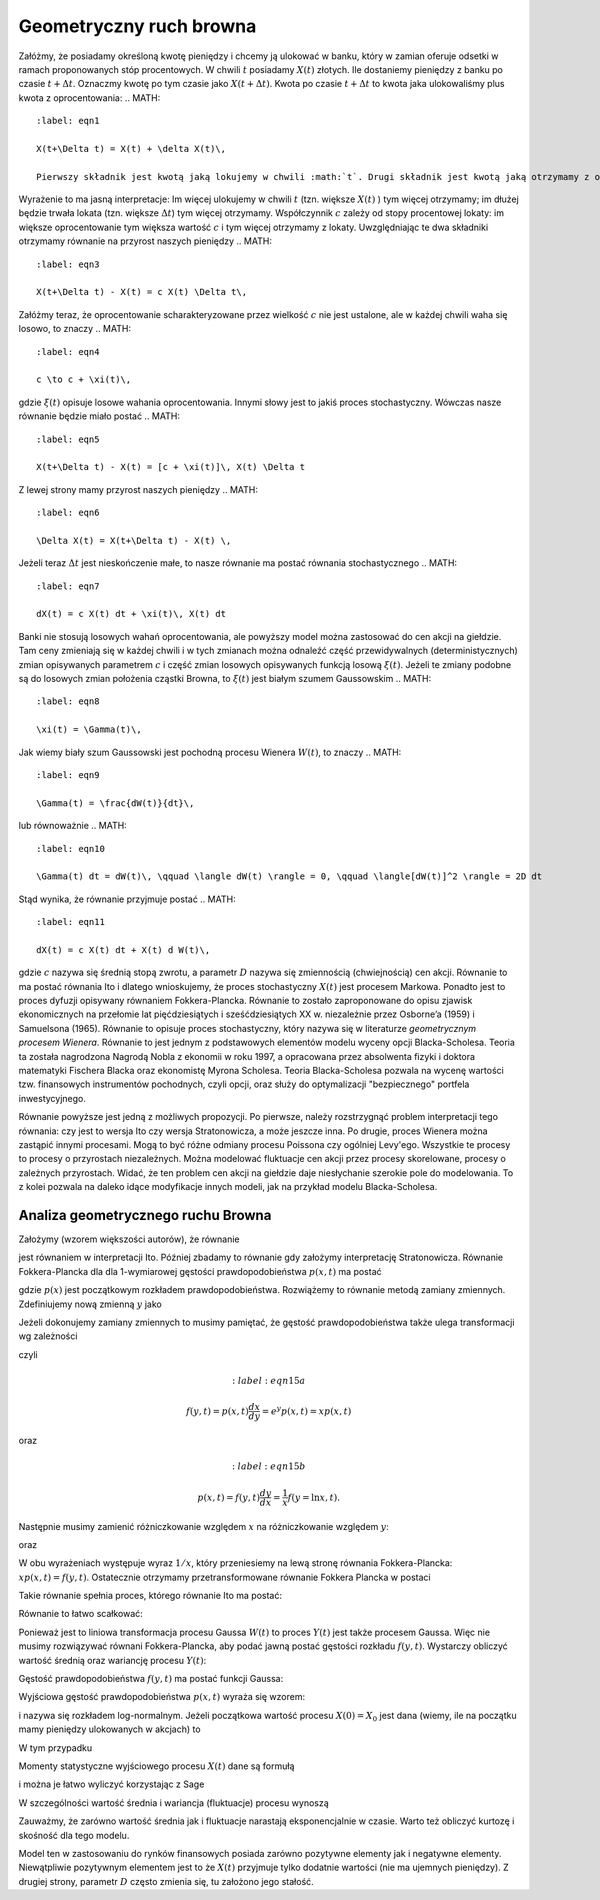 Geometryczny ruch browna
========================

Załóżmy, że posiadamy określoną kwotę pieniędzy i chcemy ją ulokować w banku, który w zamian oferuje odsetki w ramach proponowanych stóp procentowych. W chwili :math:`t` posiadamy :math:`X(t)` złotych. Ile dostaniemy pieniędzy z banku po czasie :math:`t+ \Delta t`. Oznaczmy kwotę po tym czasie jako :math:`X(t+\Delta t)`. Kwota po czasie :math:`t+\Delta t` to kwota jaka ulokowaliśmy plus kwota z oprocentowania: 
.. MATH::
 :label: eqn1

 X(t+\Delta t) = X(t) + \delta X(t)\,

 Pierwszy składnik jest kwotą jaką lokujemy w chwili :math:`t`. Drugi składnik jest kwotą jaką otrzymamy z oprocentowania lokaty. Ile wynosi ten dodatek? Ta dodatkowa kwota to 
.. MATH::
 :label: eqn2

  \delta X(t) = c X(t) \Delta t\,

Wyrażenie to ma jasną interpretacje: Im więcej ulokujemy w chwili :math:`t` (tzn. większe :math:`X(t)` ) tym więcej otrzymamy; im dłużej będzie trwała lokata (tzn. większe :math:`\Delta t`) tym więcej otrzymamy. Współczynnik :math:`c` zależy od stopy procentowej lokaty: im większe oprocentowanie tym większa wartość :math:`c` i tym więcej otrzymamy z lokaty. Uwzględniając te dwa składniki otrzymamy równanie na przyrost naszych pieniędzy 
.. MATH::
 :label: eqn3

 X(t+\Delta t) - X(t) = c X(t) \Delta t\,

Załóżmy teraz, że oprocentowanie scharakteryzowane przez wielkość :math:`c` nie jest ustalone, ale w każdej chwili waha się losowo, to znaczy 
.. MATH::
 :label: eqn4

 c \to c + \xi(t)\,

gdzie :math:`\xi(t)` opisuje losowe wahania oprocentowania. Innymi słowy jest to jakiś proces stochastyczny. Wówczas nasze równanie będzie miało postać 
.. MATH::
 :label: eqn5

 X(t+\Delta t) - X(t) = [c + \xi(t)]\, X(t) \Delta t

Z lewej strony mamy przyrost naszych pieniędzy 
.. MATH::
 :label: eqn6

 \Delta X(t) = X(t+\Delta t) - X(t) \,

Jeżeli teraz :math:`\Delta t` jest nieskończenie małe, to nasze równanie ma postać równania stochastycznego
.. MATH::
 :label: eqn7

 dX(t) = c X(t) dt + \xi(t)\, X(t) dt

Banki nie stosują losowych wahań oprocentowania, ale powyższy model można zastosować do cen akcji na giełdzie. Tam ceny zmieniają się w każdej chwili i w tych zmianach można odnaleźć część przewidywalnych (deterministycznych) zmian opisywanych parametrem :math:`c` i część zmian losowych opisywanych funkcją losową :math:`\xi(t)`. Jeżeli te zmiany podobne są do losowych zmian położenia cząstki Browna, to :math:`\xi(t)` jest białym szumem Gaussowskim
.. MATH::
 :label: eqn8

 \xi(t) = \Gamma(t)\,

Jak wiemy biały szum Gaussowski jest pochodną procesu Wienera :math:`W(t)`, to znaczy 
.. MATH::
 :label: eqn9

 \Gamma(t) = \frac{dW(t)}{dt}\,

lub równoważnie 
.. MATH::
 :label: eqn10

 \Gamma(t) dt = dW(t)\, \qquad \langle dW(t) \rangle = 0, \qquad \langle[dW(t)]^2 \rangle = 2D dt

Stąd wynika, że równanie przyjmuje postać
.. MATH::
 :label: eqn11

 dX(t) = c X(t) dt + X(t) d W(t)\,


gdzie :math:`c` nazywa się średnią stopą zwrotu, a parametr :math:`D` nazywa się zmiennością (chwiejnością) cen akcji. Równanie to ma postać równania Ito i dlatego wnioskujemy, że proces stochastyczny :math:`X(t)` jest procesem Markowa. Ponadto jest to proces dyfuzji opisywany równaniem Fokkera-Plancka. Równanie to zostało zaproponowane do opisu zjawisk ekonomicznych na przełomie lat pięćdziesiątych i sześćdziesiątych XX w. niezależnie przez Osborne’a (1959) i Samuelsona (1965). Równanie to opisuje proces stochastyczny, który nazywa się w literaturze *geometrycznym procesem Wienera*. Równanie to jest jednym z podstawowych elementów modelu wyceny opcji Blacka-Scholesa. Teoria ta została nagrodzona Nagrodą Nobla z ekonomii w roku 1997, a opracowana przez absolwenta fizyki i doktora matematyki Fischera Blacka oraz ekonomistę Myrona Scholesa. Teoria Blacka-Scholesa pozwala na wycenę wartości tzw. finansowych instrumentów pochodnych, czyli opcji, oraz służy do optymalizacji "bezpiecznego" portfela inwestycyjnego.

Równanie powyższe jest jedną z możliwych propozycji. Po pierwsze, należy rozstrzygnąć problem interpretacji tego równania: czy jest to wersja Ito czy wersja Stratonowicza, a może jeszcze inna. Po drugie, proces Wienera można zastąpić innymi procesami. Mogą to być różne odmiany procesu Poissona czy ogólniej Levy'ego. Wszystkie te procesy to procesy o przyrostach niezależnych. Można modelować fluktuacje cen akcji przez procesy skorelowane, procesy o zależnych przyrostach. Widać, że ten problem cen akcji na giełdzie daje niesłychanie szerokie pole do modelowania. To z kolei pozwala na daleko idące modyfikacje innych modeli, jak na przykład modelu Blacka-Scholesa.



.. only:: latex

  .. code-block:: python
     
     h = 0.01
     x0 = 1
     c = 0.1
     D = 0.01

     x = [x0]
     N = 100
     for i in xrange(N):
       x.append((1 + c*h + sqrt(2*h*D)*normalvariate(0,1))*x[i])
     list_plot(zip(srange(0,N*h,h),x))
     

  .. figure:: images/sage_chIII032_01.*
    :align: center
    :width: 80%
    :alt: figchIII03201

    Relizacja geometrycznego ruchu Browna.


.. only:: html

  .. sagecellserver::
     :is_verbatim: True

     h = 0.01
     x0 = 1
     c = 0.1
     D = 0.01

     x = [x0]
     N = 100
     for i in xrange(N):
       x.append((1 + c*h + sqrt(2*h*D)*normalvariate(0,1))*x[i])
     p = list_plot(zip(srange(0,N*h,h),x))
     p.axes_labels([r'$t$',r'$x(t)$'])
     p.show(figsize[8,3])

  .. end of input




Analiza geometrycznego ruchu Browna
-----------------------------------

Założymy (wzorem większości autorów), że równanie

.. MATH::
 :label: eqn12

 dX(t) = \mu X(t) dt + X(t) d W(t)\, 
 
 X(t) \ge 0, \qquad \langle dW(t) \rangle = 0, \qquad \langle[dW(t)]^2 \rangle = 2D dt


jest równaniem w interpretacji Ito. Później zbadamy to równanie gdy założymy interpretację Stratonowicza. Równanie Fokkera-Plancka dla dla 1-wymiarowej gęstości prawdopodobieństwa :math:`p(x, t)` ma postać

.. MATH::
 :label: eqn13

 \frac{\partial p(x, t)}{\partial t} = - c \frac{\partial}{\partial x} [x p(x, t)] + D \frac{\partial^2}{\partial x^2} x^2 p(x, t),
 
 p(x, 0) =p(x), \qquad x \ge 0


gdzie :math:`p(x)` jest początkowym rozkładem prawdopodobieństwa. Rozwiążemy to równanie metodą zamiany zmiennych. Zdefiniujemy nową zmienną :math:`y` jako

.. MATH::
 :label: eqn14

 y=\ln x, \qquad x = e^y


Jeżeli dokonujemy zamiany zmiennych to musimy pamiętać, że gęstość prawdopodobieństwa także ulega transformacji wg zależności

.. MATH::
 :label: eqn15

 p(x, t) dx = f(y, t) dy,
 
czyli

.. MATH::
   :label:eqn15a
  
   f(y, t) = p(x, t) \frac{dx}{dy} = e^y p(x, t) = x p(x, t)

oraz

.. MATH::
   :label:eqn15b
  
   p(x, t) = f(y, t) \frac{dy}{dx} = \frac{1}{x} f(y=\ln x, t).


Następnie musimy zamienić różniczkowanie względem :math:`x` na różniczkowanie względem :math:`y`: 

.. MATH::
 :label: eqn16

 \frac{\partial}{\partial x} [x p(x, t)] = \frac{\partial y}{\partial x} \frac{\partial}{\partial y} f(y, t) = \frac{1}{x} \frac{\partial}{\partial y} f(y, t)


oraz

.. MATH::
 :label: eqn17

 \frac{\partial^2}{\partial x^2} [x^2 p(x, t)] = \frac{\partial }{\partial x} \frac{\partial}{\partial x} [x f(y, t)] =
 
 = \frac{\partial}{\partial x} \left\{ \frac{\partial y}{\partial x} \frac{\partial}{\partial y} [ x f(y, t)] \right\} = \frac{\partial}{\partial x} \left\{ \frac{1}{x} \frac{\partial}{\partial y} [e^y f(y, t)] \right\} =
 
 = \frac{1}{x} \frac{\partial}{\partial y} \left\{ \frac{1}{x} \left(e^y f(y, t) + e^y \frac{\partial}{\partial y} f(y, t)\right) \right\} = \frac{1}{x} \frac{\partial}{\partial y} \left\{ f(y, t) + \frac{\partial}{\partial y} f(y, t)\right\} 


W obu wyrażeniach występuje wyraz :math:`1/x`, który przeniesiemy na lewą stronę równania Fokkera-Plancka: :math:`x p(x, t) = f(y, t)`. Ostatecznie otrzymamy przetransformowane równanie Fokkera Plancka w postaci

.. MATH::
 :label: eqn18

 \frac{\partial f(y, t)}{\partial t} = - [c -D] \frac{\partial}{\partial y} f(y, t) + D \frac{\partial^2}{\partial y^2} f(y, t)


Takie równanie spełnia proces, którego równanie Ito ma postać:

.. MATH::
 :label: eqn19

 dY = (c - D) dt + dW(t)


Równanie to łatwo scałkować:

.. MATH::
 :label: eqn20

 Y(t) = Y(0) + (c - D) t + W(t)


Ponieważ jest to liniowa transformacja procesu Gaussa :math:`W(t)` to proces :math:`Y(t)` jest także procesem Gaussa. Więc nie musimy rozwiązywać równani Fokkera-Plancka, aby podać jawną postać gęstości rozkładu :math:`f(y, t)`. Wystarczy obliczyć wartość średnią oraz wariancję procesu :math:`Y(t)`:

.. MATH::
 :label: eqn21

 \mu_y(t)=\langle Y(t)\rangle=\langle Y(0) + (c - D) t + W(t)\rangle=\langle Y(0)\rangle + (c-D) t, 
 
 \langle Y^2(t)\rangle=\langle [Y(0) + (c - D) t + W(t)\rangle]^2 \rangle =\langle Y^2(0)\rangle + 2 (c-D) t \langle Y(0)\rangle + (c-D)^2 t^2 + 2Dt


.. MATH::
 :label: eqn22

 \sigma_y^2(t) = \langle Y^2(t)\rangle - \langle Y(t)\rangle^2 = \sigma_y^2(0) + 2Dt,
 
 \sigma_y^2(0) = \langle Y^2(0)\rangle - \langle Y(0)\rangle^2 .


Gęstość prawdopodobieństwa :math:`f(y, t)` ma postać funkcji Gaussa:

.. MATH::
 :label: eqn23

 f(y, t) = \frac{1}{\sqrt{2\pi \sigma_y^2(t)} }\; \exp\left\{ - \frac{[y-\mu_y(t)]^2}{2\sigma_y^2(t)}\right\} 


Wyjściowa gęstość prawdopodobieństwa :math:`p(x, t)` wyraża się wzorem: 

.. MATH::
 :label: eqn24

 p(x, t) = f(y, t) \frac{dy}{dx} = \frac{1}{x} f(y=\ln x, t) = \frac{1}{x \sqrt{2\pi \sigma_y^2(t)} }\; \exp\left\{ - \frac{[\ln x - \mu_y(t)]^2}{2\sigma_y^2(t)}\right\} 


i nazywa się rozkładem log-normalnym. Jeżeli początkowa wartość procesu :math:`X(0) = X_0` jest dana (wiemy, ile na początku mamy pieniędzy ulokowanych w akcjach) to

.. MATH::
 :label: eqn25

 \sigma_y^2(0) = \langle Y^2(0)\rangle - \langle Y(0)\rangle^2 = \langle [\ln X_0]^2\rangle - \langle \ln X_0\rangle^2 =[ \ln X_0]^2 - [\ln X_0]^2 = 0


W tym przypadku 

.. MATH::
 :label: eqn26

 \mu_y(t) = \ln X_0 + (c-D)t, \qquad \sigma_y^2(t) = 2Dt


Momenty statystyczne wyjściowego procesu :math:`X(t)` dane są formułą

.. MATH::
 :label: eqn27

 \langle X^n(t)\rangle = \int_{0}^{\; \infty} x^n p(x, t) dx = e^{\mu(t) n + Dt n^2 } 


i można je łatwo wyliczyć korzystając z Sage


.. only:: latex

  .. code-block:: python

     var('x,m,D,n,t')
     assume(t>0)
     assume(D>0)
     assume(n>0)
     g = ((e^(n*x))/sqrt(4*pi*D*t))*exp(-(x-m)^2/(4*D*t))
     integrate(g,x,-oo,oo)
     

  Co powinno obliczyć daną całkę

  .. MATH::
     :label: eqnplus

     e^(Dn^t + mn)


.. only:: html

  .. sagecellserver::
   :is_verbatim: True

     var('x,m,D,n,t')
     assume(t>0)
     assume(D>0)
     assume(n>0)
     g = ((e^(n*x))/sqrt(4*pi*D*t))*exp(-(x-m)^2/(4*D*t))
     i = integrate(g,x,-oo,oo)
     show(i)

  .. end of input



W szczególności wartość średnia i wariancja (fluktuacje) procesu wynoszą

.. MATH::
 :label: eqn28

 \mu_x(t)=\langle X(t)\rangle=X_0 e^{ct},
 
 \sigma_x^2(t) =\langle X^2(t)\rangle- \langle X(t)\rangle^2=X^2_0 e^{2ct} [e^{2Dt} - 1].

Zauważmy, że zarówno wartość średnia jak i fluktuacje narastają eksponencjalnie w czasie. Warto też obliczyć kurtozę i skośność dla tego modelu.

Model ten w zastosowaniu do rynków finansowych posiada zarówno pozytywne elementy jak i negatywne elementy. Niewątpliwie pozytywnym elementem jest to że :math:`X(t)` przyjmuje tylko dodatnie wartości (nie ma ujemnych pieniędzy). Z drugiej strony, parametr :math:`D` często zmienia się, tu założono jego stałość.



